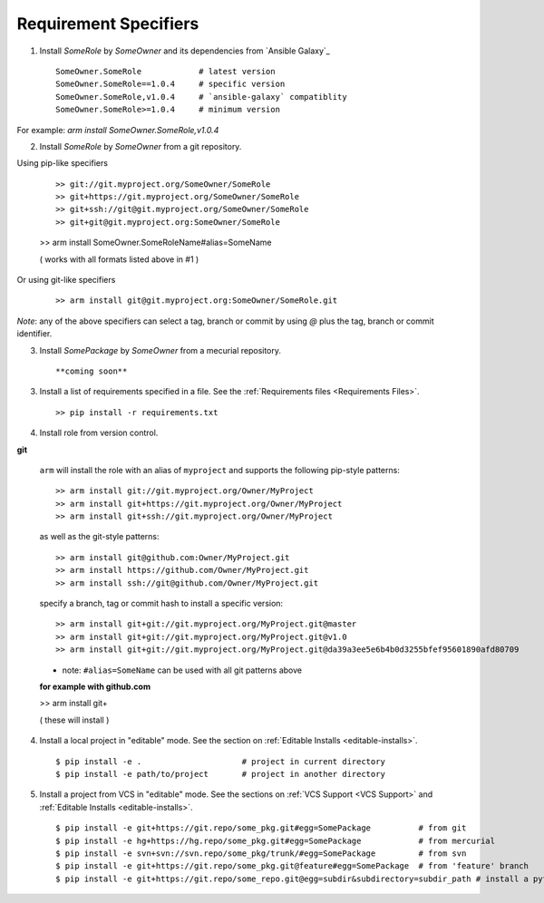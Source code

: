 

Requirement Specifiers
=============================


1. Install `SomeRole` by `SomeOwner` and its dependencies from `Ansible Galaxy`_

  ::

	SomeOwner.SomeRole            # latest version
  	SomeOwner.SomeRole==1.0.4     # specific version
	SomeOwner.SomeRole,v1.0.4     # `ansible-galaxy` compatiblity
	SomeOwner.SomeRole>=1.0.4     # minimum version

For example: `arm install SomeOwner.SomeRole,v1.0.4`

2. Install `SomeRole` by `SomeOwner` from a git repository.

Using pip-like specifiers

  ::

  >> git://git.myproject.org/SomeOwner/SomeRole
  >> git+https://git.myproject.org/SomeOwner/SomeRole
  >> git+ssh://git@git.myproject.org/SomeOwner/SomeRole
  >> git+git@git.myproject.org:SomeOwner/SomeRole

  >> arm install SomeOwner.SomeRoleName#alias=SomeName
  
  ( works with all formats listed above in #1 )

Or using git-like specifiers

  ::

  >> arm install git@git.myproject.org:SomeOwner/SomeRole.git

*Note*: any of the above specifiers can select a tag, branch or commit by using `@` plus the tag, branch or commit identifier.



3. Install `SomePackage` by `SomeOwner` from a mecurial repository.

  ::

  **coming soon**


3. Install a list of requirements specified in a file.  See the :ref:`Requirements files <Requirements Files>`.

  ::

  >> pip install -r requirements.txt
  
  
4. Install role from version control.

**git**

  ``arm`` will install the role with an alias of ``myproject`` and supports the following pip-style patterns::
  
  >> arm install git://git.myproject.org/Owner/MyProject
  >> arm install git+https://git.myproject.org/Owner/MyProject  
  >> arm install git+ssh://git.myproject.org/Owner/MyProject
  
  as well as the git-style patterns::
  
  >> arm install git@github.com:Owner/MyProject.git
  >> arm install https://github.com/Owner/MyProject.git
  >> arm install ssh://git@github.com/Owner/MyProject.git
    
  specify a branch, tag or commit hash to install a specific version::
    
  >> arm install git+git://git.myproject.org/MyProject.git@master
  >> arm install git+git://git.myproject.org/MyProject.git@v1.0
  >> arm install git+git://git.myproject.org/MyProject.git@da39a3ee5e6b4b0d3255bfef95601890afd80709
  
  * note: ``#alias=SomeName`` can be used with all git patterns above  
  
  **for example with github.com**
  
  >> arm install git+
  
  ( these will install )
  





4) Install a local project in "editable" mode. See the section on :ref:`Editable Installs <editable-installs>`.

  ::

  $ pip install -e .                     # project in current directory
  $ pip install -e path/to/project       # project in another directory


5) Install a project from VCS in "editable" mode. See the sections on :ref:`VCS Support <VCS Support>` and :ref:`Editable Installs <editable-installs>`.

  ::

  $ pip install -e git+https://git.repo/some_pkg.git#egg=SomePackage          # from git
  $ pip install -e hg+https://hg.repo/some_pkg.git#egg=SomePackage            # from mercurial
  $ pip install -e svn+svn://svn.repo/some_pkg/trunk/#egg=SomePackage         # from svn
  $ pip install -e git+https://git.repo/some_pkg.git@feature#egg=SomePackage  # from 'feature' branch
  $ pip install -e git+https://git.repo/some_repo.git@egg=subdir&subdirectory=subdir_path # install a python package from a repo subdirectory


